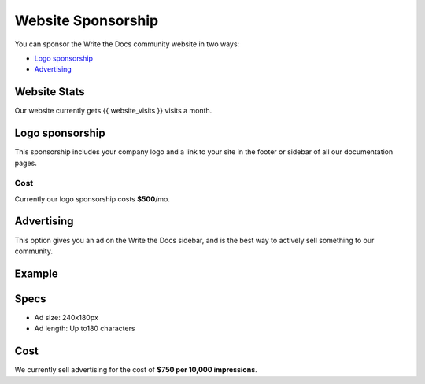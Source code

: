 Website Sponsorship
===================

You can sponsor the Write the Docs community website in two ways:

* `Logo sponsorship`_
* Advertising_

Website Stats
-------------

Our website currently gets {{ website_visits }} visits a month.

Logo sponsorship
----------------

This sponsorship includes your company logo and a link to your site in the footer or sidebar of all our documentation pages.

Cost
~~~~

Currently our logo sponsorship costs **$500**/mo.


Advertising
-----------

This option gives you an ad on the Write the Docs sidebar,
and is the best way to actively sell something to our community.

Example
-------

.. image:: _static/img/sponsors/advertising-example.png

Specs
-----

* Ad size: 240x180px
* Ad length: Up to180 characters

Cost
----

We currently sell advertising for the cost of **$750 per 10,000 impressions**.